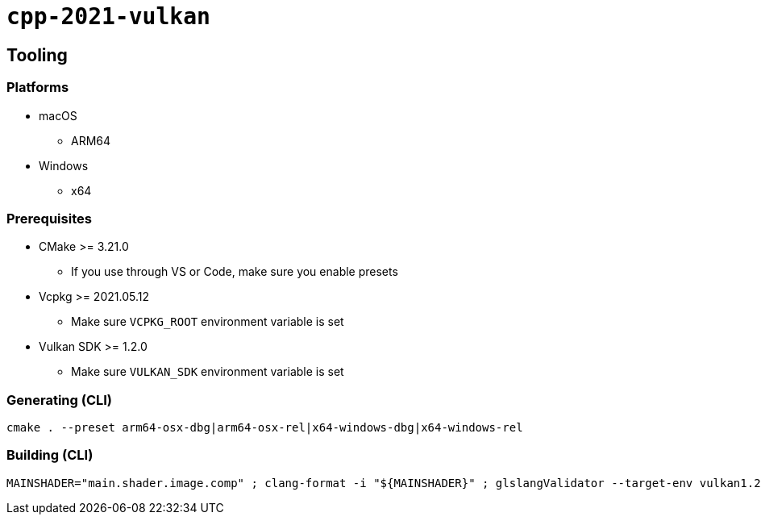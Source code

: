 = `+cpp-2021-vulkan+`

== Tooling

=== Platforms

* macOS
** ARM64
* Windows
** x64

=== Prerequisites

* CMake >= 3.21.0
** If you use through VS or Code, make sure you enable presets
* Vcpkg >= 2021.05.12
** Make sure `VCPKG_ROOT` environment variable is set
* Vulkan SDK >= 1.2.0
** Make sure `VULKAN_SDK` environment variable is set

=== Generating (CLI)

....
cmake . --preset arm64-osx-dbg|arm64-osx-rel|x64-windows-dbg|x64-windows-rel
....

=== Building (CLI)

....
MAINSHADER="main.shader.image.comp" ; clang-format -i "${MAINSHADER}" ; glslangValidator --target-env vulkan1.2 -o "${MAINSHADER}.spv" "${MAINSHADER}" ; spirv-opt -O --strip-debug --skip-block-layout -o "${MAINSHADER}.spv" "${MAINSHADER}.spv"
....